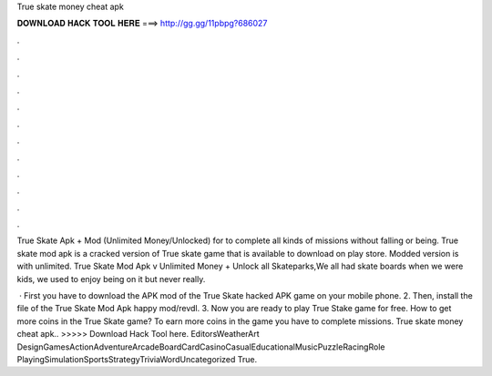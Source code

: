 True skate money cheat apk



𝐃𝐎𝐖𝐍𝐋𝐎𝐀𝐃 𝐇𝐀𝐂𝐊 𝐓𝐎𝐎𝐋 𝐇𝐄𝐑𝐄 ===> http://gg.gg/11pbpg?686027



.



.



.



.



.



.



.



.



.



.



.



.

True Skate Apk + Mod (Unlimited Money/Unlocked) for  to complete all kinds of missions without falling or being. True skate mod apk is a cracked version of True skate game that is available to download on play store. Modded version is with unlimited. True Skate Mod Apk v Unlimited Money + Unlock all Skateparks,We all had skate boards when we were kids, we used to enjoy being on it but never really.

 · First you have to download the APK mod of the True Skate hacked APK game on your mobile phone. 2. Then, install the file of the True Skate Mod Apk happy mod/revdl. 3. Now you are ready to play True Stake game for free. How to get more coins in the True Skate game? To earn more coins in the game you have to complete missions. True skate money cheat apk.. >>>>> Download Hack Tool here. EditorsWeatherArt DesignGamesActionAdventureArcadeBoardCardCasinoCasualEducationalMusicPuzzleRacingRole PlayingSimulationSportsStrategyTriviaWordUncategorized True.
